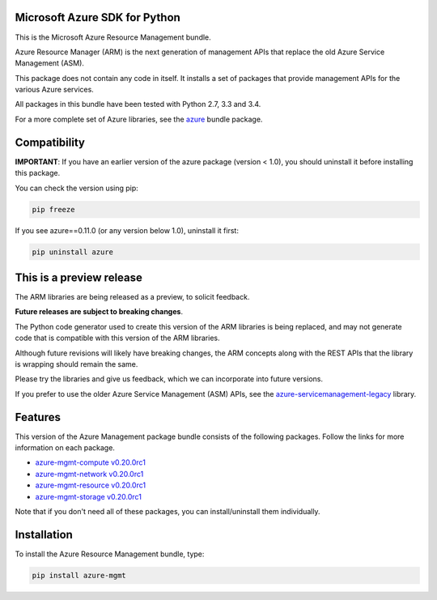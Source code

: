 Microsoft Azure SDK for Python
==============================

This is the Microsoft Azure Resource Management bundle.

Azure Resource Manager (ARM) is the next generation of management APIs that
replace the old Azure Service Management (ASM).

This package does not contain any code in itself. It installs a set
of packages that provide management APIs for the various Azure services.

All packages in this bundle have been tested with Python 2.7, 3.3 and 3.4.

For a more complete set of Azure libraries, see the `azure <https://pypi.python.org/pypi/azure>`__ bundle package.


Compatibility
=============

**IMPORTANT**: If you have an earlier version of the azure package
(version < 1.0), you should uninstall it before installing this package.

You can check the version using pip:

.. code:: shell

    pip freeze

If you see azure==0.11.0 (or any version below 1.0), uninstall it first:

.. code:: shell

    pip uninstall azure


This is a preview release
=========================

The ARM libraries are being released as a preview, to solicit feedback.

**Future releases are subject to breaking changes**.

The Python code generator used to create this version of the ARM
libraries is being replaced, and may not generate code that is compatible
with this version of the ARM libraries.

Although future revisions will likely have breaking changes, the ARM concepts
along with the REST APIs that the library is wrapping should remain the same.

Please try the libraries and give us feedback, which we can incorporate into
future versions.

If you prefer to use the older Azure Service Management (ASM) APIs, see the
`azure-servicemanagement-legacy <https://pypi.python.org/pypi/azure-servicemanagement-legacy>`__ library.


Features
========

This version of the Azure Management package bundle consists of the
following packages. Follow the links for more information on each package.

-  `azure-mgmt-compute v0.20.0rc1 <https://pypi.python.org/pypi/azure-mgmt-compute/0.20.0rc1>`__
-  `azure-mgmt-network v0.20.0rc1 <https://pypi.python.org/pypi/azure-mgmt-network/0.20.0rc1>`__
-  `azure-mgmt-resource v0.20.0rc1 <https://pypi.python.org/pypi/azure-mgmt-resource/0.20.0rc1>`__
-  `azure-mgmt-storage v0.20.0rc1 <https://pypi.python.org/pypi/azure-mgmt-storage/0.20.0rc1>`__

Note that if you don't need all of these packages, you can install/uninstall them individually.


Installation
============

To install the Azure Resource Management bundle, type:

.. code:: shell

    pip install azure-mgmt

